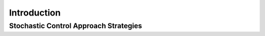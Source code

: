 .. _stochastic_control_approach_strategies-introduction:

============
Introduction
============

Stochastic Control Approach Strategies
######################################

